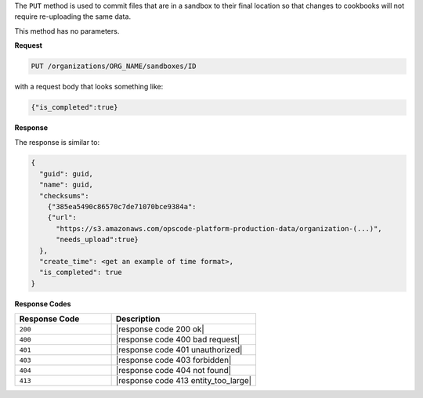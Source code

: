 .. The contents of this file are included in multiple topics.
.. This file should not be changed in a way that hinders its ability to appear in multiple documentation sets.

The ``PUT`` method is used to commit files that are in a sandbox to their final location so that changes to cookbooks will not require re-uploading the same data.

This method has no parameters.

**Request**

.. code-block:: xml

   PUT /organizations/ORG_NAME/sandboxes/ID

with a request body that looks something like:

.. code-block:: javascript

   {"is_completed":true}

**Response**

The response is similar to:

.. code-block:: javascript

   {
     "guid": guid,
     "name": guid,
     "checksums":
       {"385ea5490c86570c7de71070bce9384a":
       {"url":
         "https://s3.amazonaws.com/opscode-platform-production-data/organization-(...)",
         "needs_upload":true}
     },
     "create_time": <get an example of time format>,
     "is_completed": true
   }

**Response Codes**

.. list-table::
   :widths: 200 300
   :header-rows: 1

   * - Response Code
     - Description
   * - ``200``
     - |response code 200 ok|
   * - ``400``
     - |response code 400 bad request|
   * - ``401``
     - |response code 401 unauthorized|
   * - ``403``
     - |response code 403 forbidden|
   * - ``404``
     - |response code 404 not found|
   * - ``413``
     - |response code 413 entity_too_large|
